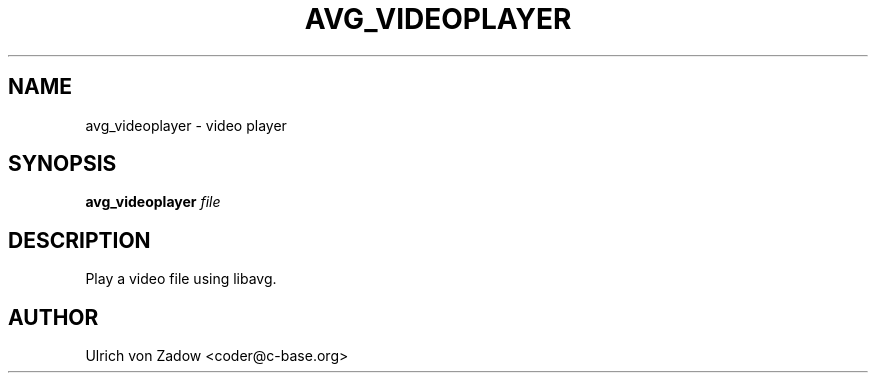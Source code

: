 .TH AVG_VIDEOPLAYER "1" "March 2011" "libavg 1.5.4" "User Commands"
.SH NAME
avg_videoplayer \- video player
.SH SYNOPSIS
.B avg_videoplayer
\fIfile\fR
.SH DESCRIPTION
Play a video file using libavg.
.PP
.SH AUTHOR
Ulrich von Zadow <coder@c-base.org>
